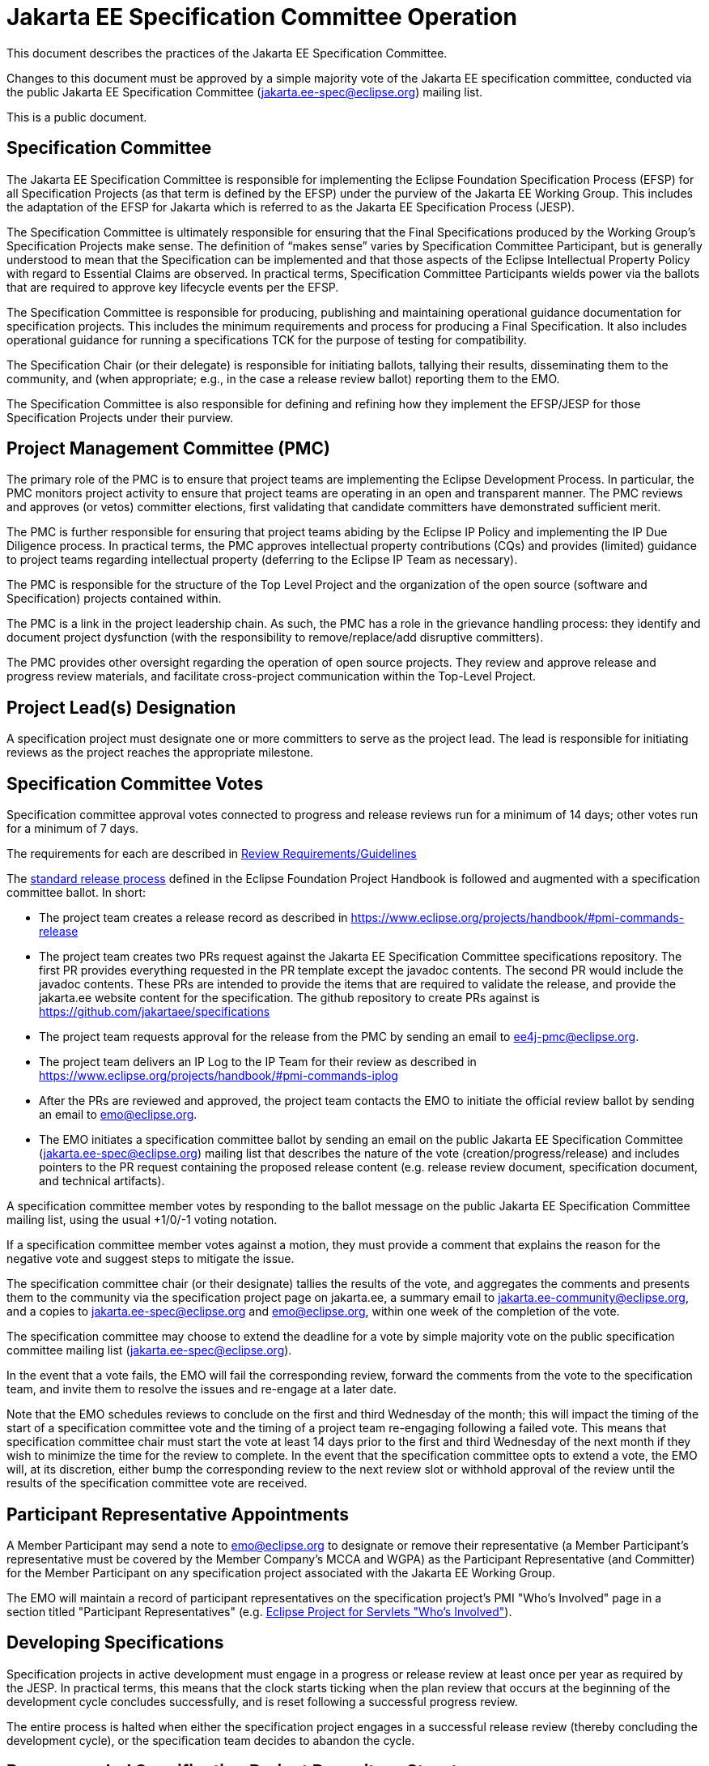 = Jakarta EE Specification Committee Operation

This document describes the practices of the Jakarta EE Specification Committee.

Changes to this document must be approved by a simple majority vote of the Jakarta EE specification committee, conducted via the public Jakarta EE Specification Committee (jakarta.ee-spec@eclipse.org) mailing list.

This is a public document.

== Specification Committee

The Jakarta EE Specification Committee is responsible for implementing the Eclipse Foundation Specification Process (EFSP) for all Specification Projects (as that term is defined by the EFSP) under the purview of the Jakarta EE Working Group. This includes the adaptation of the EFSP for Jakarta which is referred to as the Jakarta EE Specification Process (JESP).

The Specification Committee is ultimately responsible for ensuring that the Final Specifications produced by the Working Group’s Specification Projects make sense. The definition of “makes sense” varies by Specification Committee Participant, but is generally understood to mean that the Specification can be implemented and that those aspects of the Eclipse Intellectual Property Policy with regard to Essential Claims are observed. In practical terms, Specification Committee Participants wields power via the ballots that are required to approve key lifecycle events per the EFSP.

The Specification Committee is responsible for producing, publishing and maintaining operational guidance documentation for specification projects. This includes the minimum requirements and process for producing a Final Specification. It also includes operational guidance for running a specifications TCK for the purpose of testing for compatibility.

The Specification Chair (or their delegate) is responsible for initiating ballots, tallying their results, disseminating them to the community, and (when appropriate; e.g., in the case a release review ballot) reporting them to the EMO.

The Specification Committee is also responsible for defining and refining how they implement the EFSP/JESP for those Specification Projects under their purview.

== Project Management Committee (PMC)

The primary role of the PMC is to ensure that project teams are implementing the Eclipse Development Process. In particular, the PMC monitors project activity to ensure that project teams are operating in an open and transparent manner. The PMC reviews and approves (or vetos) committer elections, first validating that candidate committers have demonstrated sufficient merit.

The PMC is further responsible for ensuring that project teams abiding by the Eclipse IP Policy and implementing the IP Due Diligence process. In practical terms, the PMC approves intellectual property contributions (CQs) and provides (limited) guidance to project teams regarding intellectual property (deferring to the Eclipse IP Team as necessary).

The PMC is responsible for the structure of the Top Level Project and the organization of the open source (software and Specification) projects contained within.

The PMC is a link in the project leadership chain. As such, the PMC has a role in the grievance handling process: they identify and document project dysfunction (with the responsibility to remove/replace/add disruptive committers).

The PMC provides other oversight regarding the operation of open source projects. They review and approve release and progress review materials, and facilitate cross-project communication within the Top-Level Project.


== Project Lead(s) Designation
A specification project must designate one or more committers to serve as the project lead.
The lead is responsible for initiating reviews as the project reaches the appropriate milestone.

== Specification Committee Votes
Specification committee approval votes connected to progress and release reviews run for a minimum of 14 days; other votes run for a minimum of 7 days.

The requirements for each are described in <<process.adoc#,Review Requirements/Guidelines>>

The https://www.eclipse.org/projects/handbook/#release[standard release process] defined in the Eclipse Foundation Project Handbook is followed and augmented with a specification committee ballot. In short:

* The project team creates a release record as described in https://www.eclipse.org/projects/handbook/#pmi-commands-release
* The project team creates two PRs request against the Jakarta EE Specification Committee specifications repository. The first
PR provides everything requested in the PR template except the javadoc contents. The second PR would include the javadoc contents.
These PRs are intended to provide the items that are required to validate the release, and provide the jakarta.ee website
content for the specification. The github repository to create PRs against is https://github.com/jakartaee/specifications
* The project team requests approval for the release from the PMC by sending an email to ee4j-pmc@eclipse.org.
* The project team delivers an IP Log to the IP Team for their review as described in https://www.eclipse.org/projects/handbook/#pmi-commands-iplog
* After the PRs are reviewed and approved, the project team contacts the EMO to initiate the official review ballot by sending an email to emo@eclipse.org.
* The EMO initiates a specification committee ballot by sending an email on the public Jakarta EE Specification Committee
(jakarta.ee-spec@eclipse.org) mailing list that describes the nature of the vote (creation/progress/release) and includes
pointers to the PR request containing the proposed release content (e.g. release review document, specification document, and technical artifacts).

A specification committee member votes by responding to the ballot message on the public Jakarta EE Specification Committee mailing list, using the usual +1/0/-1 voting notation.

If a specification committee member votes against a motion, they must provide a comment that explains the reason for the negative vote and suggest steps to mitigate the issue.

The specification committee chair (or their designate) tallies the results of the vote, and aggregates the comments and presents them to the community via the specification project page on jakarta.ee, a summary email to jakarta.ee-community@eclipse.org, and a copies to jakarta.ee-spec@eclipse.org and emo@eclipse.org, within one week of the completion of the vote.

The specification committee may choose to extend the deadline for a vote by simple majority vote on the public specification committee mailing list (jakarta.ee-spec@eclipse.org).

In the event that a vote fails, the EMO will fail the corresponding review, forward the comments from the vote to the specification team, and invite them to resolve the issues and re-engage at a later date.

Note that the EMO schedules reviews to conclude on the first and third Wednesday of the month; this will impact the timing of the start of a specification committee vote and the timing of a project team re-engaging following a failed vote.
This means that specification committee chair must start the vote at least 14 days prior to the first and third Wednesday of the next month if they wish to minimize the time for the review to complete.
In the event that the specification committee opts to extend a vote, the EMO will, at its discretion, either bump the corresponding review to the next review slot or withhold approval of the review until the results of the specification committee vote are received.

== Participant Representative Appointments
A Member Participant may send a note to emo@eclipse.org to designate or remove their representative (a Member Participant’s representative must be covered by the Member Company’s MCCA and WGPA) as the Participant Representative (and Committer) for the Member Participant on any specification project associated with the Jakarta EE Working Group.

The EMO will maintain a record of participant representatives on the specification project’s PMI "Who&#8217;s Involved" page in a section titled "Participant Representatives" (e.g. https://projects.eclipse.org/projects/ee4j.servlet/who[Eclipse Project for Servlets "Who&#8217;s Involved"]).

== Developing Specifications
Specification projects in active development must engage in a progress or release review at least once per year as required by the JESP.
In practical terms, this means that the clock starts ticking when the plan review that occurs at the beginning of the development cycle concludes successfully, and is reset following a successful progress review.

The entire process is halted when either the specification project engages in a successful release review (thereby concluding the development cycle), or the specification team decides to abandon the cycle.

== Recommended Specification Project Repository Structure
The current recommendation for structure of the specification project repository is to have one *-spec repository with an api and spec subdirectory for the API and specification content, and a second *-tck repository for the TCK content.

== Distributing Specifications
Each specification project has a location on the jakarta.ee website under https://jakarta.ee/specifications/.

For each final specification:

* Links to specification documentation and all related artifacts including the TCK and compatible implementations that will be updated as new implementation are certified;
* Metadata, including version number and date of release
* Results of all specification committee votes

== Creating a Final Specification
A specification document that is marked "Final" cannot be made generally available until after engaging in a successful release review (with corresponding super-majority approval from the specification committee).
A release review will have validated that the specification project has:

1. Produced a staging release via OSSRH staging repository for the api, javadoc.
** Javadocs should include the https://raw.githubusercontent.com/eclipse-ee4j/jakartaee-api/master/licenses/EFSL.html[Eclipse Foundation Specification License].
** Version in pom.xml should be increased by comparing to the previously released API artifact.
** Existing "@version &#8230;&#8203;" JavaDoc tags should be updated to match, or removed.
1. The candidate final https://www.eclipse.org/legal/tck.php[EFTL] licensed TCK archive should be uploaded to the project directory under http://download.eclipse.org/ee4j, e.g., http://download.eclipse.org/ee4j/bean-validation/beanvalidation-tck-dist-2.0.5.zip .
1. Generate standalone TCK results or platform TCK result as appropriate for the spec project.
** Information on running TCKs in the Jakarta CI infrastructure can be found https://wiki.eclipse.org/TCK:Build_From_Jakarta_EE_TCK_Repo_And_Run#Jenkins_Pipelines[Build_From_Jakarta_EE_TCK_Repo_And_Run].
1. Create a compatibility certification request for the compatible implementation being used to validate the spec in the specification repository issue tracker. If the project does not already have a compatibility-certification-request template, you can use this one: https://github.com/jakartaee/specification-committee/blob/master/compatibility-certification-request.md[compatibility-certification-request.md]
1. After that TCK is passing, submit a ballot request by creating two https://help.github.com/en/articles/about-pull-requests#draft-pull-requests[draft PRs] requests against the
https://github.com/jakartaee/specifications[Jakarta EE Specification Committee specifications] repository. The first PR
provides everything requested in the https://github.com/jakartaee/specification-committee/blob/master/spec_review_checklist.md[PR template] except the javadoc contents. The second PR includes only the apidocs directory with the javadoc contents.
** These PRs are intended to provide the items that are required to validate the release, and provide the jakarta.ee website content for the specification. The repo has a PR template that lists the expected content for the PR. It includes:
*** A directory using the specification code as defined in Projects, Specifications, and Documents, e.g., wombat
*** A subdirectory major.minor corresponding to the version of the spec, (e.g., 1.6), that contains:
**** Specification Document from (2) above in both pdf and html formats, e.g., wombat_1.6.pdf and wombat_1.6.html
**** Summary results of TCK run showing at least one compatible implementation
**** Link to final TCK test bundle if the spec defines a TCK. This will be signed and uploaded to the offical
specification download area when the ballot passes.
**** The URL of the OSSRH staging repository for the api, javadoc artifacts
**** An apidocs directory containing the final JavaDocs from the api build in the second PR.
1. Update the Jakarta EE API jar by submitting a PR to the https://github.com/eclipse-ee4j/jakartaee-api[jakartaee-api] project that updates the version number of your API jar file.
1. Update Eclipse GlassFish to use the new version of your API (and implementation, if applicable) by submitting a PR to https://github.com/eclipse-ee4j/glassfish[GlassFish].
1. For any release other than a service release, create a release record (if one doesn't already exist) as described in https://www.eclipse.org/projects/handbook/#pmi-commands-release and then:
** Request approval for the release from the PMC by sending an email to ee4j-pmc@eclipse.org referencing the release record.
** Deliver an IP Log to the IP Team for their review as described in https://www.eclipse.org/projects/handbook/#pmi-commands-iplog.
** Contact the EMO to initiate the release review by sending an email to emo@eclipse.org.
1. When the ballot request PRs are approved, release staged artifacts to Maven Central. Advice on this can be found https://wiki.eclipse.org/MavenReleaseScript[MavenReleaseScript].

After the release review has completed successfully, the final release needs to be promoted to maven central.
The specification committee will promote the specification project to jakarta.ee by merging the associated PR into the Jakarta EE Specification Committee project repository.

Links: https://github.com/jakartaee/jakarta.ee, https://gohugo.io/documentation/

== Review Requirements/Guidelines
The EMO validates:

* That the review material meets a minimum standard (meaningful description);
* That the project repository includes the required legal documentation; and
* That the Eclipse Intellectual Property Due Diligence process has been followed.

The PMC validates:

* That the Eclipse Development Process has been followed;
* That the project is operating in an open and transparent manner;
* That the specification document is consistent with established conventions;and
* That the project has no unreasonable barriers for participation.
* That the submission material is complete

The Specification Committee validates:

* That the content presented for review is in scope;
* That the website documentation adequately and consistently describes the specification(s); and
* That the specification document is consistent with established conventions and meets the necessary quality standards.
* For a Progress Review, that sufficient progress has been made on a Compatible Implementation and TCK, to ensure that the spec is implementable and testable.
* For a Release Review, that a Compatible Implementation is complete, passes the TCK, and that the TCK includes sufficient coverage of the specification.
The TCK users guide MUST include the instructions to run the compatible implementations used to validate the release.
Instructions MAY be by reference.

== Namespaces

=== Maven
The maven group id, artifact id, and artifact names should follow the rules described in the https://wiki.eclipse.org/JakartaEE_Maven_Versioning_Rules document.

=== Java Package
All new classes, as well as modifications to `javax.*` classes, are created in the `jakarta.{abbreviation}.*` package.

This also applies to OSGi bundles produced by the project.

=== Exceptions
Petition the specification committee to request an exception to the namespace rules above.

== Coding Conventions
Where feasible, all source content must include a valid copyright and license header.
Tools such as the `https://github.com/javaee/copyright-maven-plugin[glassfish-copyright-maven-plugin]` may be useful in ensuring consistency.

== Specification Document Conventions (Currently under discussion)
Written in the third person tense

TBD "uses" vs. "includes"

Recommended formats, in order of preference: asciidoc, markdown, text.

The first reference to other specifications must use the official full name.
Subsequent references may use a generally accepted abbreviation.

== Initial Migration Tasks
The requirements for the initial migration from the legacy Java EE projects and associated naming conventions to the Jakarta conventions is outlined in these documents:

* https://jakarta.ee/legal/acronym_guidelines/[Oracle/JCP Acronym Guidelines]
* <<names.adoc#,Project Names and Codes>>

Using these conventions, projects need to:

* Change the specification name to that given in <<names.adoc#,Project Names and Codes>>
* JavaDocs and text documents such as README files need to be updated to use these naming conventions.
* Replace references to JCP process with references to https://jakarta.ee/about/jesp/[Eclipse JESP]
* Update references to other specifications to use name in <<names.adoc#,Project Names and Codes>>
* Links to JCP JSR pages need to be replaced with a links of the form jakarta.ee/specifications/<code>/<version> where <code> is the specification code from <<names.adoc#,Project Names and Codes>>, and <version> is the particular specification version.
* Leave existing "@since XYZ 1.x" uses alone. These refer to the old JCP version. Future additions should use the Jakarta project name.


Specification projects need issue templates and labels to support the TCK challenge process, and the compatibility request process.
Creating an issue template is described in this GitHub doc: https://help.github.com/en/articles/creating-issue-templates-for-your-repository.
Creating labels is described in this GitHub doc: https://help.github.com/en/articles/creating-a-label.

The current TCK challenge and compatibility request process requires the following issue labels, which should be defined in the issue tracker:

[options="header"]
|===
| Label | Description
| challenge | TCK challenge
| accepted | Accepted certification request
| challenge-appeal | Appeal a rejected TCK challenge
| appealed-challenge | TCK challenge was appealed
| certification | Compatibility certification request
| invalid | This doesn&#8217;t seem right (label already exists)
| enhancement | New feature or request (label already exists)
|===


Finally, follow https://wiki.eclipse.org/How_to_Prepare_API_Projects_to_Jakarta_EE_8_Release[How to Prepare API Projects to Jakarta EE 8 Release] to create an initial Jakarta EE 8 release.
